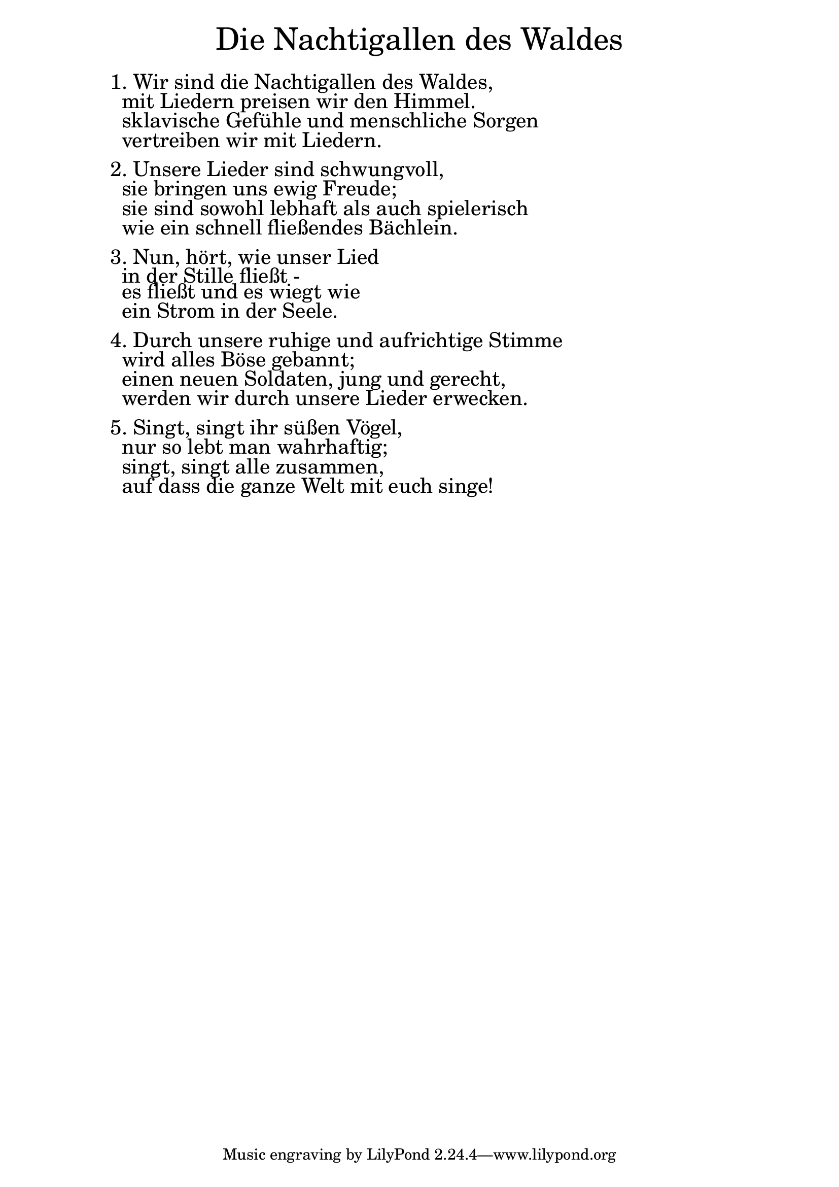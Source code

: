 \version "2.18.2"

\markup \fill-line { \fontsize #6 "Die Nachtigallen des Waldes" }
\markup \null
\markup \null
\markup \fontsize #+2.5 {
    \hspace #10
    \override #'(baseline-skip . 2)
    \column {
     \line { " " } 
     
   \line { 1. Wir sind die Nachtigallen des Waldes,}

\line { " "mit Liedern preisen wir den Himmel. }

\line { " "sklavische Gefühle und menschliche Sorgen}

\line { " "vertreiben wir mit Liedern.}

 \line { " " } 
\line { 2. Unsere Lieder sind schwungvoll, }

\line { " "sie bringen uns ewig Freude;}

\line { " "sie sind sowohl lebhaft als auch spielerisch}

\line { " "wie ein schnell fließendes Bächlein.}

 \line { " " } 
\line { 3. Nun, hört, wie unser Lied }

\line { " "in der Stille fließt -}

\line { " "es fließt und es wiegt wie}

\line { " "ein Strom in der Seele.}

\line { " " } 
\line { 4. Durch unsere ruhige und aufrichtige Stimme}

\line { " "wird alles Böse gebannt; }

\line { " "einen neuen Soldaten, jung und gerecht, }

\line { " "werden wir durch unsere Lieder erwecken.}

 \line { " " } 

\line { 5. Singt, singt ihr süßen Vögel, }

\line { " "nur so lebt man wahrhaftig; }

\line { " "singt, singt alle zusammen, }

\line { " "auf dass die ganze Welt mit euch singe!}
      
       
    }
       
    }    
  